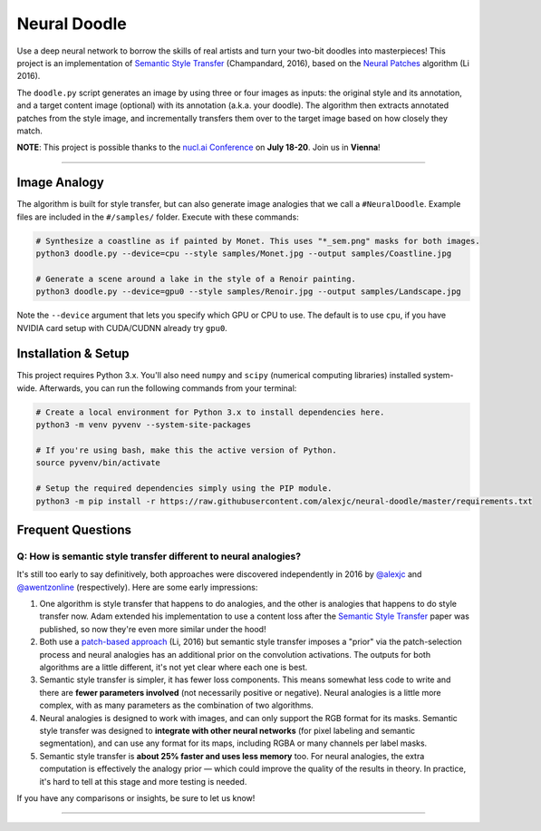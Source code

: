 Neural Doodle
=============

Use a deep neural network to borrow the skills of real artists and turn your two-bit doodles into masterpieces! This project is an implementation of `Semantic Style Transfer <http://arxiv.org/abs/1603.01768>`_ (Champandard, 2016), based on the `Neural Patches <http://arxiv.org/abs/1601.04589>`_ algorithm (Li 2016).

The ``doodle.py`` script generates an image by using three or four images as inputs: the original style and its annotation, and a target content image (optional) with its annotation (a.k.a. your doodle). The algorithm then extracts annotated patches from the style image, and incrementally transfers them over to the target image based on how closely they match.

**NOTE**: This project is possible thanks to the `nucl.ai Conference <http://nucl.ai/>`_ on **July 18-20**. Join us in **Vienna**!

|Python Version| |License Type| |Project Stars|

----

.. image:: docs/Landscape_example.png

Image Analogy
-------------

The algorithm is built for style transfer, but can also generate image analogies that we call a ``#NeuralDoodle``.  Example files are included in the ``#/samples/`` folder. Execute with these commands:

.. code:: bash

    # Synthesize a coastline as if painted by Monet. This uses "*_sem.png" masks for both images.
    python3 doodle.py --device=cpu --style samples/Monet.jpg --output samples/Coastline.jpg

    # Generate a scene around a lake in the style of a Renoir painting.  
    python3 doodle.py --device=gpu0 --style samples/Renoir.jpg --output samples/Landscape.jpg 

Note the ``--device`` argument that lets you specify which GPU or CPU to use. The default is to use ``cpu``, if you have NVIDIA card setup with CUDA/CUDNN already try ``gpu0``.

Installation & Setup
--------------------

This project requires Python 3.x. You'll also need ``numpy`` and ``scipy`` (numerical computing libraries)
installed system-wide. Afterwards, you can run the following commands from your terminal:

.. code:: bash

    # Create a local environment for Python 3.x to install dependencies here.
    python3 -m venv pyvenv --system-site-packages
    
    # If you're using bash, make this the active version of Python.
    source pyvenv/bin/activate
    
    # Setup the required dependencies simply using the PIP module.
    python3 -m pip install -r https://raw.githubusercontent.com/alexjc/neural-doodle/master/requirements.txt

.. image:: docs/Coastline_example.png

Frequent Questions
------------------

Q: How is semantic style transfer different to neural analogies?
~~~~~~~~~~~~~~~~~~~~~~~~~~~~~~~~~~~~~~~~~~~~~~~~~~~~~~~~~~~~~~~~

It's still too early to say definitively, both approaches were discovered independently in 2016 by `@alexjc <https://twitter.com/alexjc>`_ and `@awentzonline <https://twitter.com/awentzonline>`_ (respectively). Here are some early impressions:

1. One algorithm is style transfer that happens to do analogies, and the other is analogies that happens to do style transfer now. Adam extended his implementation to use a content loss after the `Semantic Style Transfer <http://arxiv.org/abs/1603.01768>`_ paper was published, so now they're even more similar under the hood!

2. Both use a `patch-based approach <http://arxiv.org/abs/1601.04589>`_ (Li, 2016) but semantic style transfer imposes a "prior" via the patch-selection process and neural analogies has an additional prior on the convolution activations.  The outputs for both algorithms are a little different, it's not yet clear where each one is best.

3. Semantic style transfer is simpler, it has fewer loss components.  This means somewhat less code to write and there are **fewer parameters involved** (not necessarily positive or negative).  Neural analogies is a little more complex, with as many parameters as the combination of two algorithms.

4. Neural analogies is designed to work with images, and can only support the RGB format for its masks. Semantic style transfer was designed to **integrate with other neural networks** (for pixel labeling and semantic segmentation), and can use any format for its maps, including RGBA or many channels per label masks.

5. Semantic style transfer is **about 25% faster and uses less memory** too.  For neural analogies, the extra computation is effectively the analogy prior — which could improve the quality of the results in theory. In practice, it's hard to tell at this stage and more testing is needed.

If you have any comparisons or insights, be sure to let us know!

----

|Python Version| |License Type| |Project Stars|

.. |Python Version| image:: http://aigamedev.github.io/scikit-neuralnetwork/badge_python.svg
    :target: https://www.python.org/

.. |License Type| image:: https://img.shields.io/badge/license-New%20BSD-blue.svg
    :target: https://github.com/alexjc/neural-doodle/blob/master/LICENSE

.. |Project Stars| image:: https://img.shields.io/github/stars/alexjc/neural-doodle.svg?style=flat
    :target: https://github.com/alexjc/neural-doodle/stargazers
